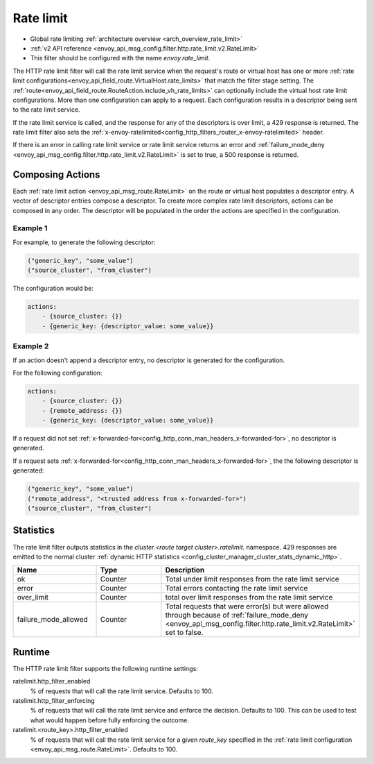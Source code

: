 .. _config_http_filters_rate_limit:

Rate limit
==========

* Global rate limiting :ref:`architecture overview <arch_overview_rate_limit>`
* :ref:`v2 API reference <envoy_api_msg_config.filter.http.rate_limit.v2.RateLimit>`
* This filter should be configured with the name *envoy.rate_limit*.

The HTTP rate limit filter will call the rate limit service when the request's route or virtual host
has one or more :ref:`rate limit configurations<envoy_api_field_route.VirtualHost.rate_limits>`
that match the filter stage setting. The :ref:`route<envoy_api_field_route.RouteAction.include_vh_rate_limits>`
can optionally include the virtual host rate limit configurations. More than one configuration can
apply to a request. Each configuration results in a descriptor being sent to the rate limit service.

If the rate limit service is called, and the response for any of the descriptors is over limit, a
429 response is returned. The rate limit filter also sets the :ref:`x-envoy-ratelimited<config_http_filters_router_x-envoy-ratelimited>` header.

If there is an error in calling rate limit service or rate limit service returns an error and :ref:`failure_mode_deny <envoy_api_msg_config.filter.http.rate_limit.v2.RateLimit>` is 
set to true, a 500 response is returned.

.. _config_http_filters_rate_limit_composing_actions:

Composing Actions
-----------------

Each :ref:`rate limit action <envoy_api_msg_route.RateLimit>` on the route or
virtual host populates a descriptor entry. A vector of descriptor entries compose a descriptor. To
create more complex rate limit descriptors, actions can be composed in any order. The descriptor
will be populated in the order the actions are specified in the configuration.

Example 1
^^^^^^^^^

For example, to generate the following descriptor:

.. code-block:: cpp

  ("generic_key", "some_value")
  ("source_cluster", "from_cluster")

The configuration would be:

.. code-block:: yaml

  actions:
      - {source_cluster: {}}
      - {generic_key: {descriptor_value: some_value}}

Example 2
^^^^^^^^^

If an action doesn't append a descriptor entry, no descriptor is generated for
the configuration.

For the following configuration:

.. code-block:: yaml

  actions:
      - {source_cluster: {}}
      - {remote_address: {}}
      - {generic_key: {descriptor_value: some_value}}


If a request did not set :ref:`x-forwarded-for<config_http_conn_man_headers_x-forwarded-for>`,
no descriptor is generated.

If a request sets :ref:`x-forwarded-for<config_http_conn_man_headers_x-forwarded-for>`, the
the following descriptor is generated:

.. code-block:: cpp

  ("generic_key", "some_value")
  ("remote_address", "<trusted address from x-forwarded-for>")
  ("source_cluster", "from_cluster")

Statistics
----------

The rate limit filter outputs statistics in the *cluster.<route target cluster>.ratelimit.* namespace.
429 responses are emitted to the normal cluster :ref:`dynamic HTTP statistics
<config_cluster_manager_cluster_stats_dynamic_http>`.

.. csv-table::
  :header: Name, Type, Description
  :widths: 1, 1, 2

  ok, Counter, Total under limit responses from the rate limit service
  error, Counter, Total errors contacting the rate limit service
  over_limit, Counter, total over limit responses from the rate limit service
  failure_mode_allowed, Counter, "Total requests that were error(s) but were allowed through because
  of :ref:`failure_mode_deny <envoy_api_msg_config.filter.http.rate_limit.v2.RateLimit>` set to false."

Runtime
-------

The HTTP rate limit filter supports the following runtime settings:

ratelimit.http_filter_enabled
  % of requests that will call the rate limit service. Defaults to 100.

ratelimit.http_filter_enforcing
  % of requests that will call the rate limit service and enforce the decision. Defaults to 100.
  This can be used to test what would happen before fully enforcing the outcome.

ratelimit.<route_key>.http_filter_enabled
  % of requests that will call the rate limit service for a given *route_key* specified in the
  :ref:`rate limit configuration <envoy_api_msg_route.RateLimit>`. Defaults to 100.
